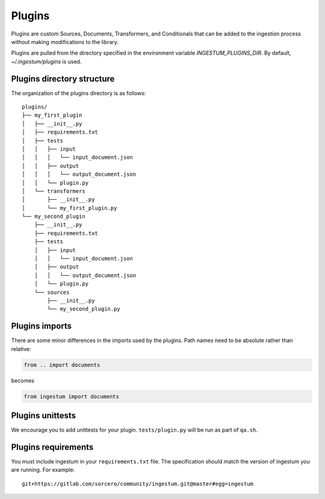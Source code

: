 Plugins
=======

Plugins are custom Sources, Documents, Transformers, and Conditionals
that can be added to the ingestion process without making
modifications to the library.

Plugins are pulled from the directory specified in the environment
variable `INGESTUM_PLUGINS_DIR`. By default, `~/.ingestum/plugins` is used.

Plugins directory structure
---------------------------

The organization of the plugins directory is as follows::

    plugins/
    ├── my_first_plugin
    │   ├── __init__.py
    │   ├── requirements.txt
    │   ├── tests
    │   │   ├── input
    │   │   │   └── input_document.json
    │   │   ├── output
    │   │   │   └── output_document.json
    │   │   └── plugin.py
    │   └── transformers
    │       ├── __init__.py
    │       └── my_first_plugin.py
    └── my_second_plugin
        ├── __init__.py
        ├── requirements.txt
        ├── tests
        │   ├── input
        │   │   └── input_document.json
        │   ├── output
        │   │   └── output_document.json
        │   └── plugin.py
        └── sources
            ├── __init__.py
            └── my_second_plugin.py

Plugins imports
---------------

There are some minor differences in the imports used by the
plugins. Path names need to be absolute rather than relative:

.. code-block:: python

    from .. import documents

becomes

.. code-block:: python

    from ingestum import documents

Plugins unittests
-----------------

We encourage you to add unittests for your plugin. ``tests/plugin.py``
will be run as part of ``qa.sh``.

Plugins requirements
--------------------

You must include ingestum in your ``requirements.txt`` file. The
specification should match the version of ingestum you are running. For
example::

    git+https://gitlab.com/sorcero/community/ingestum.git@master#egg=ingestum
